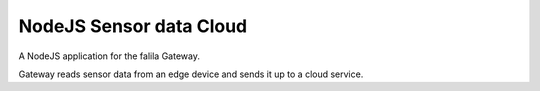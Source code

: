 ************************
NodeJS Sensor data Cloud
************************

A NodeJS application for the falila Gateway.

Gateway reads sensor data from an edge device and sends it up to a cloud service.

